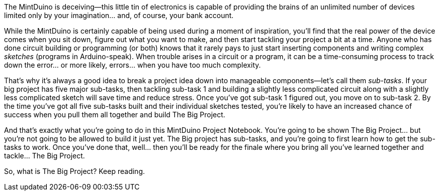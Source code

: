 The MintDuino is deceiving—this little tin of electronics is capable of providing the brains of an unlimited number of devices limited only by your imagination... and, of course, your bank account.

While the MintDuino is certainly capable of being used during a moment of inspiration, you'll find that the real power of the device comes when you sit down, figure out what you want to make, and then start tackling your project a bit at a time.  Anyone who has done circuit building or programming (or both) knows that it rarely pays to just start inserting components and writing complex _sketches_ (programs in Arduino-speak).  When trouble arises in a circuit or a program, it can be a time-consuming process to track down the error... or more likely, errors... when you have too much complexity.

That's why it's always a good idea to break a project idea down into manageable components—let's call them _sub-tasks_.  If your big project has five major sub-tasks, then tackling sub-task 1 and building a slightly less complicated circuit along with a slightly less complicated sketch will save time and reduce stress.  Once you've got sub-task 1 figured out, you move on to sub-task 2.  By the time you've got all five sub-tasks built and their individual sketches tested, you're likely to have an increased chance of success when you pull them all together and build The Big Project. 

And that's exactly what you're going to do in this MintDuino Project Notebook.  You're going to be shown The Big Project... but you're not going to be allowed to build it just yet.  The Big project has sub-tasks, and you're going to first learn how to get the sub-tasks to work.  Once you've done that, well... then you'll be ready for the finale where you bring all you've learned together and tackle... The Big Project.

So, what is The Big Project?  Keep reading.